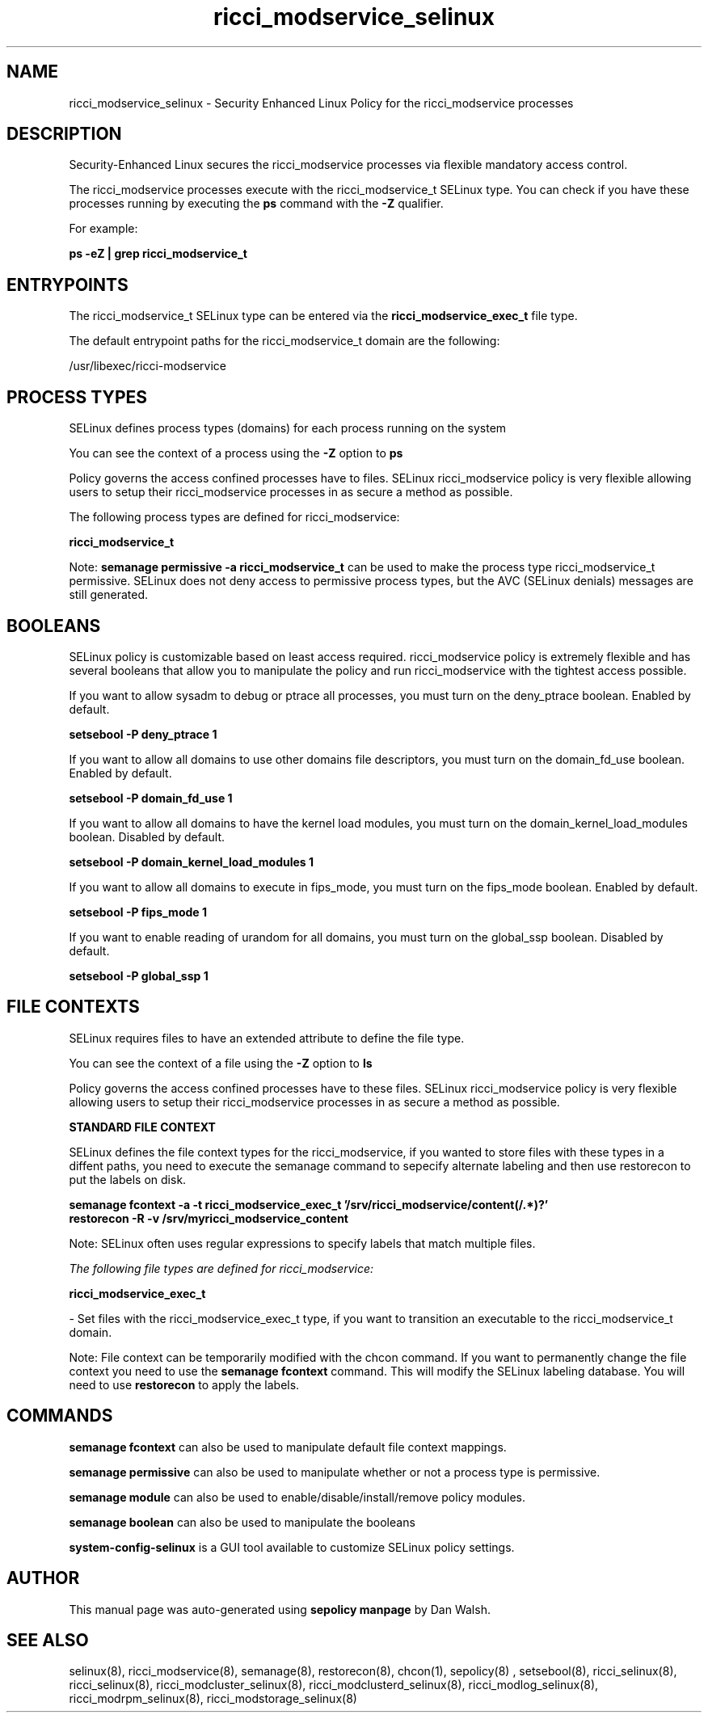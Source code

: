 .TH  "ricci_modservice_selinux"  "8"  "13-01-16" "ricci_modservice" "SELinux Policy documentation for ricci_modservice"
.SH "NAME"
ricci_modservice_selinux \- Security Enhanced Linux Policy for the ricci_modservice processes
.SH "DESCRIPTION"

Security-Enhanced Linux secures the ricci_modservice processes via flexible mandatory access control.

The ricci_modservice processes execute with the ricci_modservice_t SELinux type. You can check if you have these processes running by executing the \fBps\fP command with the \fB\-Z\fP qualifier.

For example:

.B ps -eZ | grep ricci_modservice_t


.SH "ENTRYPOINTS"

The ricci_modservice_t SELinux type can be entered via the \fBricci_modservice_exec_t\fP file type.

The default entrypoint paths for the ricci_modservice_t domain are the following:

/usr/libexec/ricci-modservice
.SH PROCESS TYPES
SELinux defines process types (domains) for each process running on the system
.PP
You can see the context of a process using the \fB\-Z\fP option to \fBps\bP
.PP
Policy governs the access confined processes have to files.
SELinux ricci_modservice policy is very flexible allowing users to setup their ricci_modservice processes in as secure a method as possible.
.PP
The following process types are defined for ricci_modservice:

.EX
.B ricci_modservice_t
.EE
.PP
Note:
.B semanage permissive -a ricci_modservice_t
can be used to make the process type ricci_modservice_t permissive. SELinux does not deny access to permissive process types, but the AVC (SELinux denials) messages are still generated.

.SH BOOLEANS
SELinux policy is customizable based on least access required.  ricci_modservice policy is extremely flexible and has several booleans that allow you to manipulate the policy and run ricci_modservice with the tightest access possible.


.PP
If you want to allow sysadm to debug or ptrace all processes, you must turn on the deny_ptrace boolean. Enabled by default.

.EX
.B setsebool -P deny_ptrace 1

.EE

.PP
If you want to allow all domains to use other domains file descriptors, you must turn on the domain_fd_use boolean. Enabled by default.

.EX
.B setsebool -P domain_fd_use 1

.EE

.PP
If you want to allow all domains to have the kernel load modules, you must turn on the domain_kernel_load_modules boolean. Disabled by default.

.EX
.B setsebool -P domain_kernel_load_modules 1

.EE

.PP
If you want to allow all domains to execute in fips_mode, you must turn on the fips_mode boolean. Enabled by default.

.EX
.B setsebool -P fips_mode 1

.EE

.PP
If you want to enable reading of urandom for all domains, you must turn on the global_ssp boolean. Disabled by default.

.EX
.B setsebool -P global_ssp 1

.EE

.SH FILE CONTEXTS
SELinux requires files to have an extended attribute to define the file type.
.PP
You can see the context of a file using the \fB\-Z\fP option to \fBls\bP
.PP
Policy governs the access confined processes have to these files.
SELinux ricci_modservice policy is very flexible allowing users to setup their ricci_modservice processes in as secure a method as possible.
.PP

.PP
.B STANDARD FILE CONTEXT

SELinux defines the file context types for the ricci_modservice, if you wanted to
store files with these types in a diffent paths, you need to execute the semanage command to sepecify alternate labeling and then use restorecon to put the labels on disk.

.B semanage fcontext -a -t ricci_modservice_exec_t '/srv/ricci_modservice/content(/.*)?'
.br
.B restorecon -R -v /srv/myricci_modservice_content

Note: SELinux often uses regular expressions to specify labels that match multiple files.

.I The following file types are defined for ricci_modservice:


.EX
.PP
.B ricci_modservice_exec_t
.EE

- Set files with the ricci_modservice_exec_t type, if you want to transition an executable to the ricci_modservice_t domain.


.PP
Note: File context can be temporarily modified with the chcon command.  If you want to permanently change the file context you need to use the
.B semanage fcontext
command.  This will modify the SELinux labeling database.  You will need to use
.B restorecon
to apply the labels.

.SH "COMMANDS"
.B semanage fcontext
can also be used to manipulate default file context mappings.
.PP
.B semanage permissive
can also be used to manipulate whether or not a process type is permissive.
.PP
.B semanage module
can also be used to enable/disable/install/remove policy modules.

.B semanage boolean
can also be used to manipulate the booleans

.PP
.B system-config-selinux
is a GUI tool available to customize SELinux policy settings.

.SH AUTHOR
This manual page was auto-generated using
.B "sepolicy manpage"
by Dan Walsh.

.SH "SEE ALSO"
selinux(8), ricci_modservice(8), semanage(8), restorecon(8), chcon(1), sepolicy(8)
, setsebool(8), ricci_selinux(8), ricci_selinux(8), ricci_modcluster_selinux(8), ricci_modclusterd_selinux(8), ricci_modlog_selinux(8), ricci_modrpm_selinux(8), ricci_modstorage_selinux(8)